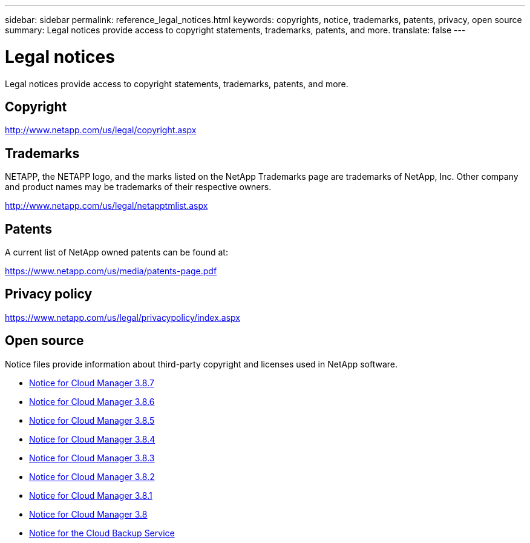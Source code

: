 ---
sidebar: sidebar
permalink: reference_legal_notices.html
keywords: copyrights, notice, trademarks, patents, privacy, open source
summary: Legal notices provide access to copyright statements, trademarks, patents, and more.
translate: false
---

= Legal notices
:hardbreaks:
:nofooter:
:icons: font
:linkattrs:
:imagesdir: ./media/

[.lead]
Legal notices provide access to copyright statements, trademarks, patents, and more.

== Copyright

http://www.netapp.com/us/legal/copyright.aspx[^]

== Trademarks

NETAPP, the NETAPP logo, and the marks listed on the NetApp Trademarks page are trademarks of NetApp, Inc. Other company and product names may be trademarks of their respective owners.

http://www.netapp.com/us/legal/netapptmlist.aspx[^]

== Patents

A current list of NetApp owned patents can be found at:

https://www.netapp.com/us/media/patents-page.pdf[^]

== Privacy policy

https://www.netapp.com/us/legal/privacypolicy/index.aspx[^]

== Open source

Notice files provide information about third-party copyright and licenses used in NetApp software.

* link:media/notice_cloud_manager_3.8.7.pdf[Notice for Cloud Manager 3.8.7^]
* link:media/notice_cloud_manager_3.8.6.pdf[Notice for Cloud Manager 3.8.6^]
* link:media/notice_cloud_manager_3.8.5.pdf[Notice for Cloud Manager 3.8.5^]
* link:media/notice_cloud_manager_3.8.4.pdf[Notice for Cloud Manager 3.8.4^]
* link:media/notice_cloud_manager_3.8.3.pdf[Notice for Cloud Manager 3.8.3^]
* link:media/notice_cloud_manager_3.8.2.pdf[Notice for Cloud Manager 3.8.2^]
* link:media/notice_cloud_manager_3.8.1.pdf[Notice for Cloud Manager 3.8.1^]
* link:media/notice_cloud_manager_3.8.pdf[Notice for Cloud Manager 3.8^]
* link:media/notice_cloud_backup_service.pdf[Notice for the Cloud Backup Service^]
